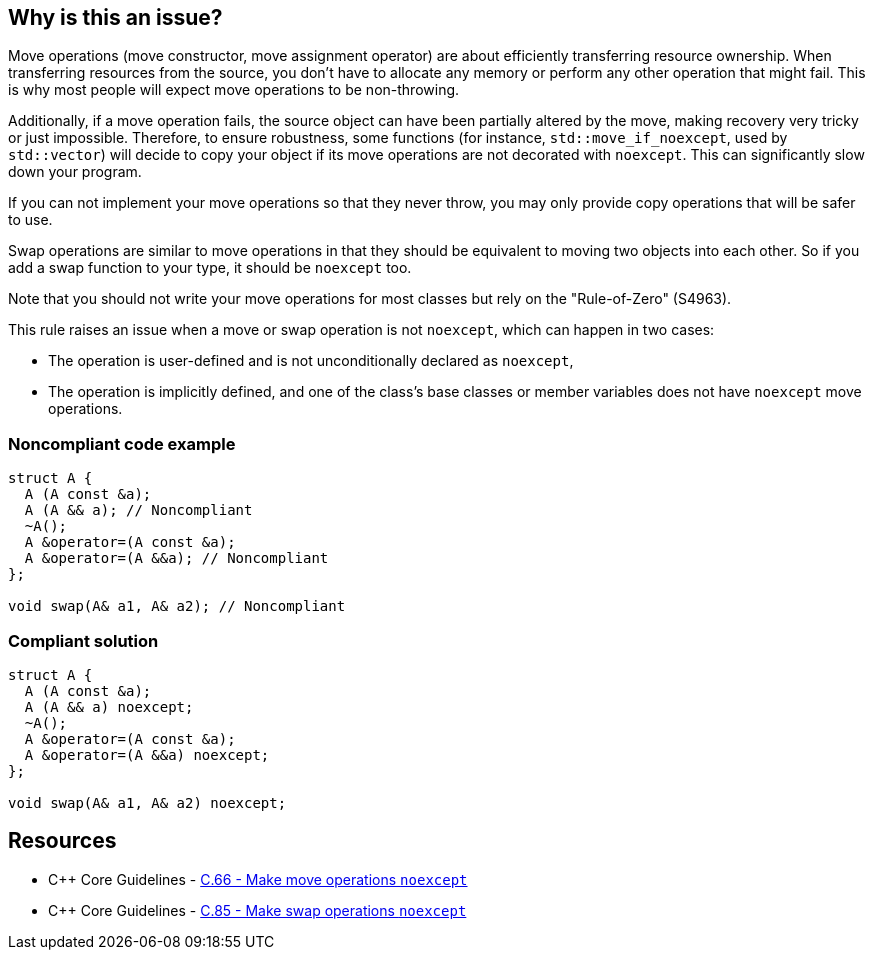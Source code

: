 == Why is this an issue?

Move operations (move constructor, move assignment operator) are about efficiently transferring resource ownership. When transferring resources from the source, you don't have to allocate any memory or perform any other operation that might fail. This is why most people will expect move operations to be non-throwing.


Additionally, if a move operation fails, the source object can have been partially altered by the move, making recovery very tricky or just impossible. Therefore, to ensure robustness, some functions (for instance, ``++std::move_if_noexcept++``, used by ``++std::vector++``) will decide to copy your object if its move operations are not decorated with ``++noexcept++``. This can significantly slow down your program.


If you can not implement your move operations so that they never throw, you may only provide copy operations that will be safer to use.


Swap operations are similar to move operations in that they should be equivalent to moving two objects into each other. So if you add a swap function to your type, it should be `noexcept` too.


Note that you should not write your move operations for most classes but rely on the "Rule-of-Zero" (S4963).


This rule raises an issue when a move or swap operation is not `noexcept`, which can happen in two cases:

* The operation is user-defined and is not unconditionally declared as ``++noexcept++``,
* The operation is implicitly defined, and one of the class's base classes or member variables does not have ``++noexcept++`` move operations.


=== Noncompliant code example

[source,cpp,diff-id=1,diff-type=noncompliant]
----
struct A {
  A (A const &a);
  A (A && a); // Noncompliant
  ~A();
  A &operator=(A const &a);
  A &operator=(A &&a); // Noncompliant
};

void swap(A& a1, A& a2); // Noncompliant
----


=== Compliant solution

[source,cpp,diff-id=1,diff-type=compliant]
----
struct A {
  A (A const &a);
  A (A && a) noexcept;
  ~A();
  A &operator=(A const &a);
  A &operator=(A &&a) noexcept;
};

void swap(A& a1, A& a2) noexcept;
----


== Resources

* {cpp} Core Guidelines - https://github.com/isocpp/CppCoreGuidelines/blob/036324/CppCoreGuidelines.md#c66-make-move-operations-noexcept[C.66 - Make move operations ``++noexcept++``]
* {cpp} Core Guidelines - https://github.com/isocpp/CppCoreGuidelines/blob/036324/CppCoreGuidelines.md#c85-make-swap-noexcept[C.85 - Make swap operations ``++noexcept++``]

ifdef::env-github,rspecator-view[]

'''
== Implementation Specification
(visible only on this page)

=== Message

Ensure that this XXX is exception-free and declare it "noexcept".


=== Highlighting

move operation name name


'''
== Comments And Links
(visible only on this page)

=== is duplicated by: S5403

endif::env-github,rspecator-view[]
